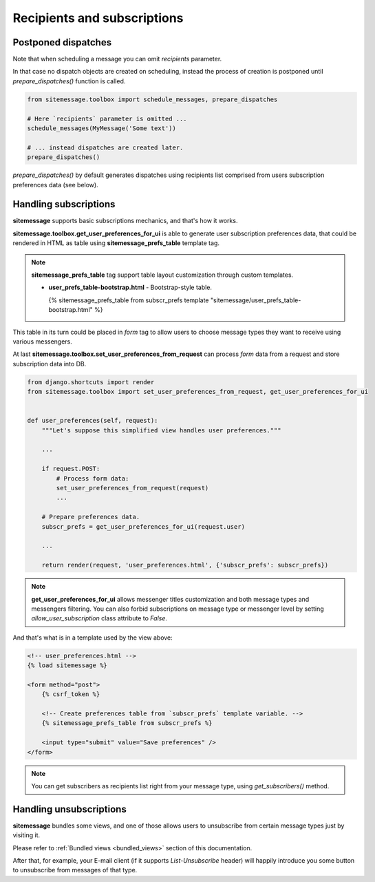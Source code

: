 Recipients and subscriptions
============================


Postponed dispatches
--------------------

Note that when scheduling a message you can omit `recipients` parameter.

In that case no dispatch objects are created on scheduling, instead the process of creation
is postponed until `prepare_dispatches()` function is called.


.. code-block:: python

    from sitemessage.toolbox import schedule_messages, prepare_dispatches

    # Here `recipients` parameter is omitted ...
    schedule_messages(MyMessage('Some text'))

    # ... instead dispatches are created later.
    prepare_dispatches()



`prepare_dispatches()` by default generates dispatches using recipients list comprised
from users subscription preferences data (see below).


Handling subscriptions
----------------------

**sitemessage** supports basic subscriptions mechanics, and that's how it works.


**sitemessage.toolbox.get_user_preferences_for_ui** is able to generate user subscription preferences data,
that could be rendered in HTML as table using **sitemessage_prefs_table** template tag.

.. note::

    **sitemessage_prefs_table** tag support table layout customization through custom templates.

    * **user_prefs_table-bootstrap.html** - Bootstrap-style table.

      {% sitemessage_prefs_table from subscr_prefs template "sitemessage/user_prefs_table-bootstrap.html" %}


This table in its turn could be placed in *form* tag to allow users to choose message types they want to receive
using various messengers.

At last **sitemessage.toolbox.set_user_preferences_from_request** can process *form* data from a request
and store subscription data into DB.


.. code-block:: python

    from django.shortcuts import render
    from sitemessage.toolbox import set_user_preferences_from_request, get_user_preferences_for_ui


    def user_preferences(self, request):
        """Let's suppose this simplified view handles user preferences."""

        ...

        if request.POST:
            # Process form data:
            set_user_preferences_from_request(request)
            ...

        # Prepare preferences data.
        subscr_prefs = get_user_preferences_for_ui(request.user)

        ...

        return render(request, 'user_preferences.html', {'subscr_prefs': subscr_prefs})



.. note::

    **get_user_preferences_for_ui** allows messenger titles customization and both
    message types and messengers filtering. You can also forbid subscriptions on message type
    or messenger level by setting `allow_user_subscription` class attribute to `False`.


And that's what is in a template used by the view above:

.. code-block:: html

    <!-- user_preferences.html -->
    {% load sitemessage %}

    <form method="post">
        {% csrf_token %}

        <!-- Create preferences table from `subscr_prefs` template variable. -->
        {% sitemessage_prefs_table from subscr_prefs %}

        <input type="submit" value="Save preferences" />
    </form>


.. note::

    You can get subscribers as recipients list right from your message type, using `get_subscribers()` method.


Handling unsubscriptions
------------------------

.. _handle_unsubscriptions:

**sitemessage** bundles some views, and one of those allows users to unsubscribe from certain message types
just by visiting it.

Please refer to :ref:`Bundled views <bundled_views>` section of this documentation.

After that, for example, your E-mail client (if it supports `List-Unsubscribe` header) will happily introduce you
some button to unsubscribe from messages of that type.
